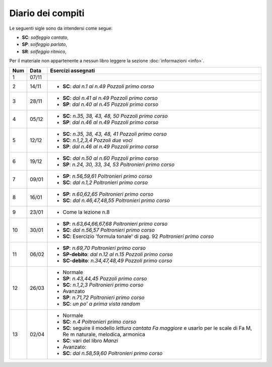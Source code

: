Diario dei compiti
==================

Le seguenti sigle sono da intendersi come segue:

* **SC**: *solfeggio cantato*,
* **SP**: *solfeggio parlato*,
* **SR**: *solfeggio ritmico*,

Per il materiale non appartenente a nessun libro leggere la sezione :doc:`informazioni <info>`.

.. table:: 


    +-----+-------+-----------------------------------------------------------------------------------------------------------------------------+
    | Num | Data  |                                                     Esercizi assegnati                                                      |
    +=====+=======+=============================================================================================================================+
    | 1   | 07/11 |                                                                                                                             |
    +-----+-------+-----------------------------------------------------------------------------------------------------------------------------+
    | 2   | 14/11 | * **SC**: *dal n.1 al n.49* `Pozzoli primo corso`                                                                           |
    +-----+-------+-----------------------------------------------------------------------------------------------------------------------------+
    | 3   | 28/11 | * **SC**: *dal n.41 al n.49* `Pozzoli primo corso`                                                                          |
    |     |       | * **SP**: *dal n.40 al n.45* `Pozzoli primo corso`                                                                          |
    +-----+-------+-----------------------------------------------------------------------------------------------------------------------------+
    | 4   | 05/12 | * **SC**: *n.35, 38, 43, 48, 50* `Pozzoli primo corso`                                                                      |
    |     |       | * **SP**: *dal n.46 al n.49* `Pozzoli primo corso`                                                                          |
    +-----+-------+-----------------------------------------------------------------------------------------------------------------------------+
    | 5   | 12/12 | * **SC**: *n.35, 38, 43, 48, 41* `Pozzoli primo corso`                                                                      |
    |     |       | * **SC**: *n.1,2,3,4* `Pozzoli due voci`                                                                                    |
    |     |       | * **SP**: *dal n.46 al n.49* `Pozzoli primo corso`                                                                          |
    +-----+-------+-----------------------------------------------------------------------------------------------------------------------------+
    | 6   | 19/12 | * **SC**: *dal n.50 al n.60* `Pozzoli primo corso`                                                                          |
    |     |       | * **SP**: *n.24, 30, 33, 34, 53* `Poltronieri primo corso`                                                                  |
    +-----+-------+-----------------------------------------------------------------------------------------------------------------------------+
    | 7   | 09/01 | * **SP**: *n.56,59,61* `Poltronieri primo corso`                                                                            |
    |     |       | * **SC**: *dal n.1,2* `Poltronieri primo corso`                                                                             |
    +-----+-------+-----------------------------------------------------------------------------------------------------------------------------+
    | 8   | 16/01 | * **SP**: *n.60,62,65* `Poltronieri primo corso`                                                                            |
    |     |       | * **SC**: *dal n.46,47,48,55* `Poltronieri primo corso`                                                                     |
    +-----+-------+-----------------------------------------------------------------------------------------------------------------------------+
    | 9   | 23/01 | * Come la lezione n.8                                                                                                       |
    +-----+-------+-----------------------------------------------------------------------------------------------------------------------------+
    | 10  | 30/01 | * **SP**: *n.63,64,66,67,68* `Poltronieri primo corso`                                                                      |
    |     |       | * **SC**: *dal n.56,57* `Poltronieri primo corso`                                                                           |
    |     |       | * **SC**: Esercizio 'formula tonale' di pag. 92 `Poltronieri primo corso`                                                   |
    +-----+-------+-----------------------------------------------------------------------------------------------------------------------------+
    | 11  | 06/02 | * **SP**: *n.69,70* `Poltronieri primo corso`                                                                               |
    |     |       | * **SP-debito**: *dal n.12 al n.15* `Pozzoli primo corso`                                                                   |
    |     |       | * **SC-debito**: *n.34,47,48,49* `Pozzoli primo corso`                                                                      |
    +-----+-------+-----------------------------------------------------------------------------------------------------------------------------+
    | 12  | 26/03 | * Normale                                                                                                                   |
    |     |       | * **SP**: *n.43,44,45* `Pozzoli primo corso`                                                                                |
    |     |       | * **SC**: *n.1,2,3* `Poltronieri primo corso`                                                                               |
    |     |       | * Avanzato                                                                                                                  |
    |     |       | * **SP**: *n.71,72* `Poltronieri primo corso`                                                                               |
    |     |       | * **SC**: *un po' a prima vista random*                                                                                     |
    +-----+-------+-----------------------------------------------------------------------------------------------------------------------------+
    | 13  | 02/04 | * Normale                                                                                                                   |
    |     |       | * **SC**: *n.4* `Poltronieri primo corso`                                                                                   |
    |     |       | * **SC**: seguire il modello `lettura cantata Fa maggiore` e usarlo per le scale di Fa M, Re m naturale, melodica, armonica |
    |     |       | * **SC**: vari del libro `Manzi`                                                                                            |
    |     |       | * Avanzato:                                                                                                                 |
    |     |       | * **SC**: *dal n.58,59,60* `Poltronieri primo corso`                                                                        |
    +-----+-------+-----------------------------------------------------------------------------------------------------------------------------+


